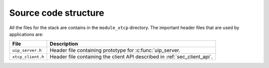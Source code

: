 Source code structure
---------------------

All the files for the stack are contains in the ``module_xtcp``
directory. The important header files that are used by applications
are:

.. list-table::
  :header-rows: 1
  
  * - File
    - Description
  * - ``uip_server.h`` 
    - Header file containing prototype for :c:func:`uip_server.
  * - ``xtcp_client.h``
    - Header file containing the client API described in :ref:`sec_client_api`.

